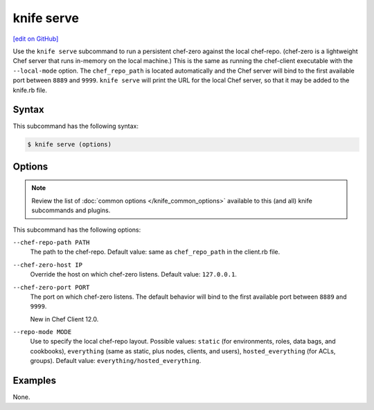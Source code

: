=====================================================
knife serve
=====================================================
`[edit on GitHub] <https://github.com/chef/chef-web-docs/blob/master/chef_master/source/knife_serve.rst>`__

.. tag knife_serve_summary

Use the ``knife serve`` subcommand to run a persistent chef-zero against the local chef-repo. (chef-zero is a lightweight Chef server that runs in-memory on the local machine.) This is the same as running the chef-client executable with the ``--local-mode`` option. The ``chef_repo_path`` is located automatically and the Chef server will bind to the first available port between ``8889`` and ``9999``. ``knife serve`` will print the URL for the local Chef server, so that it may be added to the knife.rb file.

.. end_tag

Syntax
=====================================================
This subcommand has the following syntax:

.. code-block:: bash

   $ knife serve (options)

Options
=====================================================
.. note:: .. tag knife_common_see_common_options_link

          Review the list of :doc:`common options </knife_common_options>` available to this (and all) knife subcommands and plugins.

          .. end_tag

This subcommand has the following options:

``--chef-repo-path PATH``
   The path to the chef-repo. Default value: same as ``chef_repo_path`` in the client.rb file.

``--chef-zero-host IP``
   Override the host on which chef-zero listens. Default value: ``127.0.0.1``.

``--chef-zero-port PORT``
   The port on which chef-zero listens. The default behavior will bind to the first available port between ``8889`` and ``9999``.

   New in Chef Client 12.0.

``--repo-mode MODE``
   Use to specify the local chef-repo layout. Possible values: ``static`` (for environments, roles, data bags, and cookbooks), ``everything`` (same as static, plus nodes, clients, and users), ``hosted_everything`` (for ACLs, groups). Default value: ``everything/hosted_everything``.

Examples
=====================================================
None.
